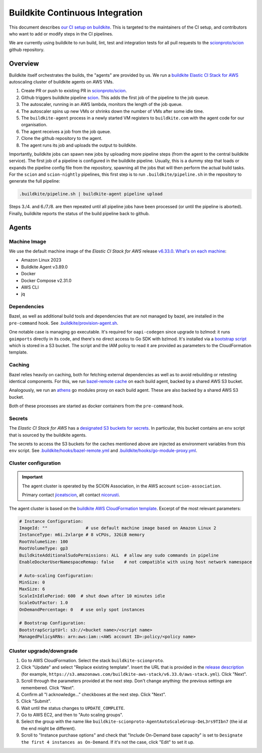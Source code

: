 ********************************
Buildkite Continuous Integration
********************************

This document describes `our CI setup on buildkite <https://buildkite.com/scionproto>`_.
This is targeted to the maintainers of the CI setup, and contributors who want to add or modify
steps in the CI pipelines.

We are currently using buildkite to run build, lint, test and integration tests for all pull
requests to the `scionproto/scion <https://github.com/scionproto/scion>`_ github repository.

Overview
========

Buildkite itself orchestrates the builds, the "agents" are provided by us.
We run a `buildkite Elastic CI Stack for AWS <https://buildkite.com/docs/agent/v3/elastic-ci-aws>`_ autoscaling cluster of buildkite agents on AWS VMs.

.. image:: fig/buildkite-elastic-stack-overview.excalidraw.png

1. Create PR or push to existing PR in `scionproto/scion <https://github.com/scionproto/scion>`_.
2. Github triggers buildkite pipeline `scion <https://buildkite.com/scionproto/scion>`_.
   This adds the first job of the pipeline to the job queue.
3. The autoscaler, running in an AWS lambda, monitors the length of the job queue.
4. The autoscaler spins up new VMs or shrinks down the number of VMs after some idle time.
5. The ``buildkite-agent`` process in a newly started VM registers to ``buildkite.com`` with the agent code for our organisation.
6. The agent receives a job from the job queue.
7. Clone the github repository to the agent.
8. The agent runs its job and uploads the output to buildkite.

Importantly, buildkite jobs can spawn new jobs by uploading more pipeline steps (from the agent to the central buildkite service).
The first job of a pipeline is configured in the buildkite pipeline. Usually, this is a dummy step that loads or expands the pipeline config file from the repository, spawning all the jobs that will then perform the actual build tasks.
For the ``scion`` and ``scion-nightly`` pipelines, this first step is to run ``.buildkite/pipeline.sh`` in the repository to generate the full pipeline:

.. code::

   .buildkite/pipeline.sh | buildkite-agent pipeline upload

Steps 3./4. and 6./7./8. are then repeated until all pipeline jobs have been processed (or until the pipeline is aborted).
Finally, buildkite reports the status of the build pipeline back to github.

Agents
======

Machine Image
-------------

We use the default machine image of the *Elastic CI Stack for AWS* release `v6.33.0 <https://github.com/buildkite/elastic-ci-stack-for-aws/releases/tag/v6.33.0>`_.
`What's on each machine <https://buildkite.com/docs/agent/v3/elastic-ci-aws#before-you-start-whats-on-each-machine>`_:

- Amazon Linux 2023
- Buildkite Agent v3.89.0
- Docker
- Docker Compose v2.31.0
- AWS CLI
- jq


Dependencies
------------

Bazel, as well as additional build tools and dependencies that are not managed by bazel, are installed in the ``pre-command`` hook.
See `.buildkite/provision-agent.sh <https://github.com/scionproto/scion/blob/master/.buildkite/provision-agent.sh>`_.

One notable case is managing go executable. It's required for ``oapi-codegen`` since upgrade to bzlmod:
it runs ``goimports`` directly in its code, and there's no direct access to Go SDK with bzlmod.
It's installed via a `bootstrap script <https://buildkite.com/docs/agent/v3/elastic-ci-aws/managing-elastic-ci-stack#customizing-instances-with-a-bootstrap-script>`_
which is stored in a S3 bucket. The script and the IAM policy to read it are provided as parameters to the CloudFormation template.

Caching
-------

Bazel relies heavily on caching, both for fetching external dependencies as well as to avoid rebuilding or retesting identical components.
For this, we run `bazel-remote cache <https://github.com/buchgr/bazel-remote/>`_ on each build agent, backed by a shared AWS S3 bucket.

Analogously, we run an `athens <https://github.com/gomods/athens>`_ go modules proxy on each build agent. These are also backed by a shared AWS S3 bucket.

Both of these processes are started as docker containers from the ``pre-command`` hook.

Secrets
-------

The *Elastic CI Stack for AWS* has a `designated S3 buckets for secrets <https://buildkite.com/docs/agent/v3/elastic-ci-aws#build-secrets>`_.
In particular, this bucket contains an ``env`` script that is sourced by the buildkite agents.

The secrets to access the S3 buckets for the caches mentioned above are injected as environment variables from this ``env`` script.
See `.buildkite/hooks/bazel-remote.yml <https://github.com/scionproto/scion/blob/master/.buildkite/hooks/bazel-remote.yml>`_
and `.buildkite/hooks/go-module-proxy.yml <https://github.com/scionproto/scion/blob/master/.buildkite/hooks/go-module-proxy.yml>`_.

Cluster configuration
---------------------

.. important::

   The agent cluster is operated by the SCION Association, in the AWS account ``scion-association``.

   Primary contact `jiceatscion <https://github.com/jiceatscion>`_,
   alt contact `nicorusti <https://github.com/nicorusti>`_.


The agent cluster is based on the `buildkite AWS CloudFormation template <https://buildkite.com/docs/agent/v3/elastic-ci-aws/parameters>`_.
Excerpt of the most relevant parameters:

.. code-block:: yaml

   # Instance Configuration:
   ImageId: ""               # use default machine image based on Amazon Linux 2
   InstanceType: m6i.2xlarge # 8 vCPUs, 32GiB memory
   RootVolumeSize: 100
   RootVolumeType: gp3
   BuildkiteAdditionalSudoPermissions: ALL  # allow any sudo commands in pipeline
   EnableDockerUserNamespaceRemap: false    # not compatible with using host network namespace

   # Auto-scaling Configuration:
   MinSize: 0
   MaxSize: 6
   ScaleInIdlePeriod: 600  # shut down after 10 minutes idle
   ScaleOutFactor: 1.0
   OnDemandPercentage: 0   # use only spot instances

   # Bootstrap Configuration:
   BootstrapScriptUrl: s3://<bucket name>/<script name>
   ManagedPolicyARNs: arn:aws:iam::<AWS account ID>:policy/<policy name>

Cluster upgrade/downgrade
-------------------------

1. Go to AWS CloudFormation. Select the stack ``buildkite-scionproto``.
2. Click "Update" and select "Replace existing template".
   Insert the URL that is provided in the `release description <https://github.com/buildkite/elastic-ci-stack-for-aws/releases>`_
   (for example, ``https://s3.amazonaws.com/buildkite-aws-stack/v6.33.0/aws-stack.yml``). Click "Next".
3. Scroll through the parameters provided at the next step. Don't change anything: the previous settings are remembered. Click "Next".
4. Confirm all "I acknowledge..." checkboxes at the next step. Click "Next".
5. Click "Submit".
6. Wait until the status changes to ``UPDATE_COMPLETE``.
7. Go to AWS EC2, and then to "Auto scaling groups".
8. Select the group with the name like ``buildkite-scionproto-AgentAutoScaleGroup-DeL3rs9TIbn7`` (the id at the end might be different).
9. Scroll to "Instance purchase options" and check that "Include On-Demand base capacity" is set to ``Designate the first 4 instances as On-Demand``.
   If it's not the case, click "Edit" to set it up.
